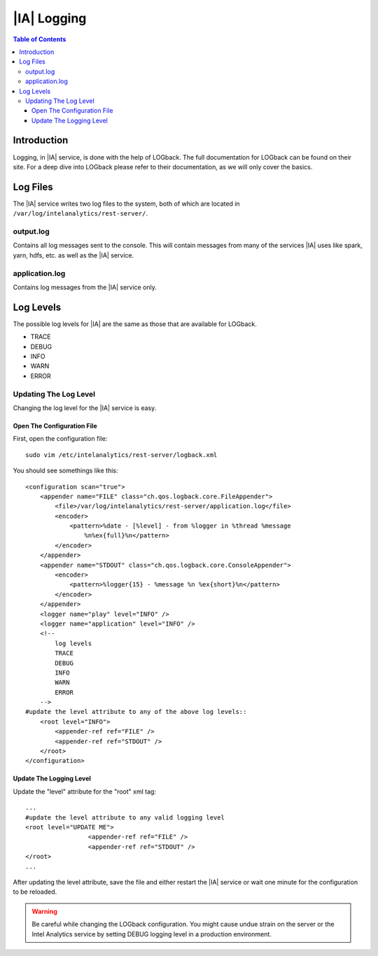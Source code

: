 ============
|IA| Logging
============

.. contents:: Table of Contents
    :local:

------------
Introduction
------------

Logging, in |IA| service, is done with the help of LOGback.
The full documentation for LOGback can be found on their site.
For a deep dive into LOGback please refer to their documentation, as we will only cover the basics.

---------
Log Files
---------

The |IA| service writes two log files to the system, both of which are located in ``/var/log/intelanalytics/rest-server/``.

output.log
==========

Contains all log messages sent to the console.
This will contain messages from many of the services |IA| uses like spark, yarn, hdfs, etc. as well as the |IA| service.

application.log
===============

Contains log messages from the |IA| service only.

----------
Log Levels
----------

The possible log levels for |IA| are the same as those that are available for LOGback.

*   TRACE
*   DEBUG
*   INFO
*   WARN
*   ERROR

Updating The Log Level
======================

Changing the log level for the |IA| service is easy.

Open The Configuration File
---------------------------
First, open the configuration file::

    sudo vim /etc/intelanalytics/rest-server/logback.xml

You should see somethings like this::

    <configuration scan="true">
        <appender name="FILE" class="ch.qos.logback.core.FileAppender">
            <file>/var/log/intelanalytics/rest-server/application.log</file>
            <encoder>
                <pattern>%date - [%level] - from %logger in %thread %message
                    %n%ex{full}%n</pattern>
            </encoder>
        </appender>
        <appender name="STDOUT" class="ch.qos.logback.core.ConsoleAppender">
            <encoder>
                <pattern>%logger{15} - %message %n %ex{short}%n</pattern>
            </encoder>
        </appender>
        <logger name="play" level="INFO" />
        <logger name="application" level="INFO" />
        <!--
            log levels
            TRACE
            DEBUG
            INFO
            WARN
            ERROR
        -->
    #update the level attribute to any of the above log levels::
        <root level="INFO">
            <appender-ref ref="FILE" />
            <appender-ref ref="STDOUT" />
        </root>
    </configuration>

Update The Logging Level
------------------------

Update the "level" attribute for the "root" xml tag::

    ...
    #update the level attribute to any valid logging level
    <root level="UPDATE ME">
                     <appender-ref ref="FILE" />
                     <appender-ref ref="STDOUT" />
    </root>
    ...

After updating the level attribute, save the file and either restart the |IA| service or wait one minute for the configuration to be reloaded.

.. warning::

    Be careful while changing the LOGback configuration.
    You might cause undue strain on the server or the Intel Analytics service by setting DEBUG logging level in a production environment.

